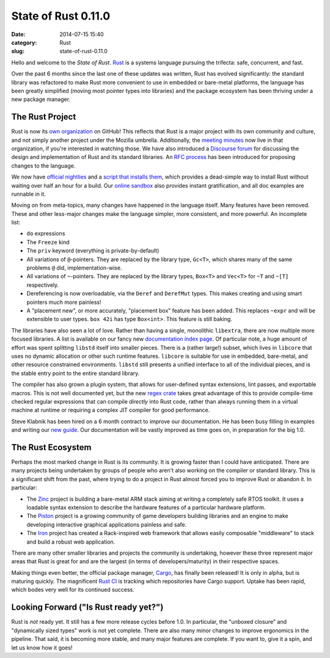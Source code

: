 State of Rust 0.11.0
====================

:date: 2014-07-15 15:40
:category: Rust
:slug: state-of-rust-0.11.0

Hello and welcome to the *State of Rust*.  `Rust`_ is a systems
language pursuing the trifecta: safe, concurrent, and fast.

Over the past 6 months since the last one of these updates was
written, Rust has evolved significantly: the standard library was
refactored to make Rust more convenient to use in embedded or
bare-metal platforms, the language has been greatly simplified (moving
most pointer types into libraries) and the package ecosystem has been
thriving under a new package manager.

The Rust Project
----------------

Rust is now its `own organization`_ on GitHub! This reflects that Rust
is a major project with its own community and culture, and not simply
another project under the Mozilla umbrella. Additionally, the `meeting
minutes`_ now live in that organization, if you're interested in
watching those. We have also introduced a `Discourse forum`_ for
discussing the design and implementation of Rust and its standard
libraries.  An `RFC process`_ has been introduced for proposing
changes to the language.

We now have `official nightlies`_ and a `script that installs them`_, which
provides a dead-simple way to install Rust without waiting over half an hour
for a build. Our `online sandbox`_ also provides instant gratification, and
all doc examples are runnable in it.

Moving on from meta-topics, many changes have happened in the language
itself. Many features have been removed.  These and other less-major
changes make the language simpler, more consistent, and more powerful.
An incomplete list:

* ``do`` expressions
* The ``Freeze`` kind
* The ``priv`` keyword (everything is private-by-default)
* All variations of ``@``-pointers. They are replaced by the library
  type, ``Gc<T>``, which shares many of the same problems ``@`` did,
  implementation-wise.
* All variations of ``~``-pointers. They are replaced by the library
  types, ``Box<T>`` and ``Vec<T>`` for ``~T`` and ``~[T]``
  respectively.
* Dereferencing is now overloadable, via the ``Deref`` and
  ``DerefMut`` types. This makes creating and using smart pointers
  much more painless!
* A "placement new", or more accurately, "placement box" feature has
  been added. This replaces ``~expr`` and will be extensible to user
  types. ``box 42i`` has type ``Box<int>``. This feature is still
  baking.

The libraries have also seen a lot of love. Rather than having a
single, monolithic ``libextra``, there are now multiple more focused
libraries. A list is available on our fancy new `documentation index
page`_. Of particular note, a huge amount of effort was spent
splitting ``libstd`` itself into smaller pieces. There is a (rather
large!) subset, which lives in ``libcore`` that uses no dynamic
allocation or other such runtime features. ``libcore`` is suitable for
use in embedded, bare-metal, and other resource constrained
environments. ``libstd`` still presents a unified interface to all of
the individual pieces, and is the stable entry point to the entire
standard library.

The compiler has also grown a plugin system, that allows for
user-defined syntax extensions, lint passes, and exportable macros.
This is not well documented yet, but the new `regex crate`_ takes
great advantage of this to provide compile-time checked regular
expressions that can compile *directly* into Rust code, rather than
always running them in a virtual machine at runtime or requiring a
complex JIT compiler for good performance.

Steve Klabnik has been hired on a 6 month contract to improve our
documentation. He has been busy filling in examples and writing our `new
guide`_. Our documentation will be vastly improved as time goes on, in
preparation for the big 1.0.

.. _Rust: http://www.rust-lang.org/
.. _We love contributions: https://github.com/rust-lang/rust/wiki/Note-guide-for-new-contributors
.. _own organization: https://github.com/rust-lang/
.. _online sandbox: http://play.rust-lang.org/
.. _official nightlies: http://www.rust-lang.org/install.html
.. _script that installs them: http://www.rust-lang.org/rustup.sh
.. _meeting minutes: https://github.com/rust-lang/meeting-minutes
.. _Discourse forum: http://internals.rust-lang.org/
.. _RFC process: https://github.com/rust-lang/rfcs/
.. _documentation index page: http://doc.rust-lang.org/#libraries
.. _regex crate: http://doc.rust-lang.org/regex/
.. _new guide: http://doc.rust-lang.org/guide.html

The Rust Ecosystem
------------------

Perhaps the most marked change in Rust is its community. It is growing
faster than I could have anticipated. There are many projects being
undertaken by groups of people who aren't also working on the compiler
or standard library. This is a significant shift from the past, where
trying to do a project in Rust almost forced you to improve Rust or
abandon it. In particular:

* The Zinc_ project is building a bare-metal ARM stack aiming at
  writing a completely safe RTOS toolkit. It uses a loadable syntax
  extension to describe the hardware features of a particular
  hardware platform.
* The Piston_ project is a growing community of game developers
  building libraries and an engine to make developing interactive
  graphical applications painless and safe.
* The Iron_ project has created a Rack-inspired web framework that
  allows easily composable "middleware" to stack and build a robust
  web application.

There are many other smaller libraries and projects the community is
undertaking, however these three represent major areas that Rust is
great for and are the largest (in terms of developers/maturity) in
their respective spaces.

Making things even better, the official package manager, Cargo_, has
finally been released! It is only in alpha, but is maturing quickly.
The magnificent `Rust CI`_ is tracking which repositories have Cargo
support. Uptake has been rapid, which bodes very well for its
continued success.

Looking Forward ("Is Rust ready yet?")
--------------------------------------

Rust is *not* ready yet. It still has a few more release cycles before 1.0. In
particular, the "unboxed closure" and "dynamically sized types" work is not
yet complete. There are also many minor changes to improve ergonomics in the
pipeline. That said, it is becoming more stable, and many major features are
complete. If you want to, give it a spin, and let us know how it goes!

.. _Zinc: http://zinc.rs/
.. _Piston: http://www.piston.rs/
.. _Iron: https://github.com/iron/iron
.. _Cargo: http://crates.io/
.. _Rust CI: http://rust-ci.org/
